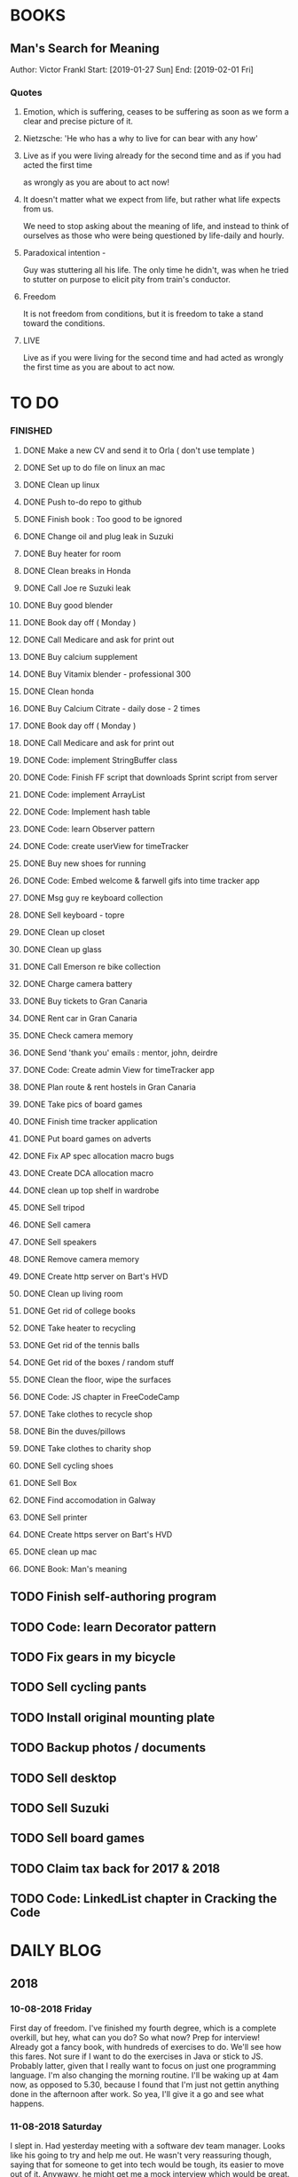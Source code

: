 * BOOKS
** Man's Search for Meaning 
Author: Victor Frankl
Start: [2019-01-27 Sun]
End: [2019-02-01 Fri]
*** Quotes
**** Emotion, which is suffering, ceases to be suffering as soon as we form a clear and precise picture of it.
**** Nietzsche: 'He who has a why to live for can bear with any how'
**** Live as if you were living already for the second time and as if you had acted the first time 
as wrongly as you are about to act now!
**** It doesn't matter what we expect from life, but rather what life expects from us.  
We need to stop asking about the meaning of life, and instead to think of ourselves as those who were being 
questioned by life-daily and hourly.
**** Paradoxical intention - 
Guy was stuttering all his life. The only time he didn't, was when he tried to stutter on purpose to elicit pity
from train's conductor.
**** Freedom
It is not freedom from conditions, but it is freedom to take a stand toward the conditions.
**** LIVE
Live as if you were living for the second time and had acted as wrongly the first time as you are about to act now.

* TO DO
*** FINISHED
**** DONE Make a new CV and send it to Orla ( don't use template )
**** DONE Set up to do file on linux an mac
**** DONE Clean up linux
**** DONE Push to-do repo to github
**** DONE Finish book : Too good to be ignored
**** DONE Change oil and plug leak in Suzuki
**** DONE Buy heater for room
**** DONE Clean breaks in Honda
**** DONE Call Joe re Suzuki leak
**** DONE Buy good blender
**** DONE Book day off ( Monday )
**** DONE Call Medicare and ask for print out
**** DONE Buy calcium supplement
**** DONE Buy Vitamix blender - professional 300
**** DONE Clean honda
**** DONE Buy Calcium Citrate - daily dose - 2 times
**** DONE Book day off ( Monday )
**** DONE Call Medicare and ask for print out
**** DONE Code: implement StringBuffer class
**** DONE Code: Finish FF script that downloads Sprint script from server
**** DONE Code: implement ArrayList
**** DONE Code: Implement hash table
**** DONE Code: learn Observer pattern
**** DONE Code: create userView for timeTracker
**** DONE Buy new shoes for running 
**** DONE Code: Embed welcome & farwell gifs into time tracker app
**** DONE Msg guy re keyboard collection
**** DONE Sell keyboard - topre
**** DONE Clean up closet 
**** DONE Clean up glass
**** DONE Call Emerson re bike collection
**** DONE Charge camera battery
**** DONE Buy tickets to Gran Canaria
**** DONE Rent car in Gran Canaria
**** DONE Check camera memory 
**** DONE Send 'thank you' emails : mentor, john, deirdre
**** DONE Code: Create admin View for timeTracker app
**** DONE Plan route & rent hostels in Gran Canaria
**** DONE Take pics of board games
**** DONE Finish time tracker application
**** DONE Put board games on adverts
**** DONE Fix AP spec allocation macro bugs
**** DONE Create DCA allocation macro
**** DONE clean up top shelf in wardrobe
**** DONE Sell tripod
**** DONE Sell camera
**** DONE Sell speakers
**** DONE Remove camera memory
**** DONE Create http server on Bart's HVD
**** DONE Clean up living room
**** DONE Get rid of college books
**** DONE Take heater to recycling
**** DONE Get rid of the tennis balls
**** DONE Get rid of the boxes / random stuff
**** DONE Clean the floor, wipe the surfaces
**** DONE Code: JS chapter in FreeCodeCamp
**** DONE Take clothes to recycle shop
**** DONE Bin the duves/pillows
**** DONE Take clothes to charity shop
**** DONE Sell cycling shoes
**** DONE Sell Box
**** DONE Find accomodation in Galway
**** DONE Sell printer
**** DONE Create https server on Bart's HVD
SCHEDULED: <2019-01-27 Sun>
**** DONE clean up mac
**** DONE Book: Man's meaning
** TODO Finish self-authoring program
** TODO Code: learn Decorator pattern
** TODO Fix gears in my bicycle
** TODO Sell cycling pants
** TODO Install original mounting plate
** TODO Backup photos / documents 
** TODO Sell desktop
** TODO Sell Suzuki
** TODO Sell board games
** TODO Claim tax back for 2017 & 2018
** TODO Code: LinkedList chapter in Cracking the Code
* DAILY BLOG
** 2018
*** 10-08-2018 Friday
First day of freedom. I've finished my fourth degree, which is a complete overkill, but hey, what can you do? 
So what now? Prep for interview! Already got a fancy book, with hundreds of exercises to do. We'll see how this 
fares. Not sure if I want to do the exercises in Java or stick to JS. Probably latter, given that I really want 
to focus on just one programming language. I'm also changing the morning routine. I'll be waking up at 4am now,
as opposed to 5.30, because I found that I'm just not gettin anything done in the afternoon after work. So yea,
I'll give it a go and see what happens. 

*** 11-08-2018 Saturday
I slept in. Had yesterday meeting with a software dev team manager. Looks like his going to try and help me out.
He wasn't very reassuring though, saying that for someone to get into tech would be tough, its easier to move out
of it. Anywawy, he might get me a mock interview which would be great. So now I'm under pressure to prepare for it.
Unfortunately, my company is all about Java, so I'll have to brush up on it, and store away JS for the time being.
Whats the plan for today: study for 2 hours, and then relax I guess. 
*** 15-08-2018 Wednesday
I'm having problem saving changes made in org file ( this bloody file ! ). No idea what is causing it. Honesty, its
pain enough to keep this blog running after whole day. I really don't feel like tinkering away at some useless stuff
like this. 
Ok I figure it out...this file is OUTSIDE of my git folder...what the actual..

*** 17-08-2018 Friday
I didn't study yesterday after work. Felt very tired and bit dejected. Today I've made some good progress on the 
Big O notations. Its going slow but steady I guess. I've spent last two days at work working on my Sprint app. 
I made it look nicer! I really enjoyed tinkering with it, but enough is enough, I recogize it's a waste of time. 
*** 20-08-2018
Worket through fibonacci and cached version that uses memoization ( never heard of it before ).
Normal fibonacci is O(2toN) where cached version is O(N) which is pretty amazing!
All we do in cached version is retrieval of previous values and summation ! Since fibonacci is a 
sume of two previous numbers -- and we start with 0 & 1...we don't really do anything other then
saving previous result and adding stored results to each other on next call.
Memoization remembers all the previous results - hence we don't have to do the same calculations
over and over again ( makes sense ! ).
I have to fix my CV today and send it over for review. 
*** 21-08-2018
I've worked through the rest of examples of Big O notation. Working on further examples now. 
I'm making progress on sqlite tutorial at work. Still not sure how to design the time taking 
algorithm. Originally I was thinking just to start timer, and stop it when button is pressed. 
Whatever time was calculated save to the database. But what if the computer crashes or whatever?
So instead, maybe keep saving progress of time by 30 min increments? This way, if anything 
happens, at least we have some data. 
Once timer starts, save progress every 30 min. We don't take note of brakes so that 
makes life easier.
*** 22-08-2018
Very bad day yesterday, mood is down, things to do pile up. Gotta keep marching on, and remember that
not everything ( acutally very few things ) are really important. 
The bad: My illness flared up again, I will
not have luggage for the spanish trip, I'm behind with the CV, my private life is in shambles, I'm 
constantly tired because I wake up at 4am to do this thing.
The good: I don't have a permanent illness, it will pass. At least I can afford to go to Spain in the
first place, and I have friends to go with ! I have someone looking after me, trying to help me get a 
job, and motivating me to make a CV. I have a reason to get up at 4am!! 
Good times.
*** 23-08-2018
Sometimes I'm afraid of the coming morning, the fact that I will have to tackle problems
that make my brain hurt. It's uncomfortable, and I'd like to very much avoid it. I've read
this book called 'Too good to be ignored' or something like that, where the author spells it
out: 'True growth lies outside of comfort zone'. But he puts it in different way, talks about
physical pain and discomfort. He gave a really good comparison of himself and some other guy.
They both played guitar when teenarges, but the latter achieved massive success because he 
kept training on the edge of his abilities constantly! The former spent far less time outside 
the comfort zone. 
That's what I can see in myself, I very rarely venture out to the 'unknown'. Both in life, and
in my learning. I'm old enough to know that there's no point in making myself empty promises. 
The only thing that really works ( for me ), are painfully slow incremental improvements.
*** 26-08-2018
I've missed few days, things are falling apart. My current illness is not helping.
I havent coded at all, I did follow few tutorials online, and looked more into the 
time tracker application. I decided to go with the JavaFX for the UI, given that
there is plenty of tutorials on it, and it looks very promising. I will stick
with SQLite, given how remarkably small it is, and the fact that it's serverless.
I don't know if I will work on reporting side of the whole project, but I guess
it would make sense. 
I feel like I'm trying to do too many things at once: work on Cracking the Code, 
read through the Design Patterns, build a timetracker app, wake up at 4am, solve 
catas...its too much. I know my strenghts, and multitasking is not one of them.
I will axe Design Patterns and catas for the time being. I'd like to keep doing 
the interview prep every day for 2hrs and dedicate rest of my time to the time 
tracker. I believe that building  an app will give me more practice in coding
than solving random catas online. 
*** 27-08-2018
I realised that I have no idea what hash tables/maps are. Turns out
they are a big deal. Great, what a relief, I can dive into tutorial
rather than break my brain on those crazy algos. There's a whole list 
of data structures that I absolutely have to know. I'll start with 
the one I don't know anything about, and refresh the later on.
*** 12-09-2018
It's been a while since my last entry. Not going to bs, things are tough.
I got sick and I used it as an excuse to let my routine collapse. Then came
annual leave, and here we are, half a month later. I'm not going to overthink 
it or beat myself about it. Just gotta pick up where I left and keep on moving.
*** 13-09-2018
I'm absolutely terrified of each morning, scared that I won't understand
the questions. Makes no sense right? I mean, the asumption is that I don't 
get things, THAT'S why I'm learning them. Interesting. Anyway, it's going
really slow. I'm trying to wrap my  head around some very basic concepts.
I'm learning about hash tables at the moment, trying to figure out how to
get duplicates out of it etc. 
I've learned yesterday that I might have a shot at the interview for the
internal graduate scheme. That would set me on a fast track to becoming a 
programmer. This is it, I guess. Best chance I'll get in a while. Of course
I'm terrified that I will blow it, as I usually do. It weird that even good 
things scare me. 
*** 14-09-2018
I've sent my first CV, going for the Leap program.
Bit stressed out about it, this could be a game changer. 
Still stuck on hash tables, turnes out they don't allow duplicate keys
(they do, in so much they don't throw error -> they simply overwrite old value).
So now I'm exploring the Lists, and further, I think it's unnecesary to use it 
for the problem that I'm looking...oh wait maybe it is ...
*** 15-09-2018
Difference between List and Set: the latter follows mathematical notion of set,
meaning, no duplicates allowed. Set also uses hash values to allocate elements,
and that's why it doesn't preserve the insertion order ( unlike List )
I finally finished the very first example from the book. Yay! Theres like 100 more
to go. At this rate I will finish next year...Nay! Haha.
Today I plan to go to work, on the timetracker application, and then go to the 'Coder
dojo' for kids...no idea why tho. All I knew ( when I was asked ) was that I didn't 
want to do it...so I decided to do it, just on that basis. So we are going. That's that.
*** 16-09-2018
Sunday - day off. Played new indie game, bit grindy, but still fun. Altough, I'm trying to hard,
I should just finish it without min maxing.
*** 17-09-2018
Permutations: order of the selection matters !

Permutations:
If we have 4 candies, and we can only select 2, how many permutations?
First question: how many stages / selections / choices ?
Anser: Two: first and second
First choice: how many options? Answer = 4 
Second choice: how many options?       = 3
Total permutations? 4 * 3 = 12

Formula = n! / (n-r)!  
r-number of ways things can be selected (in above case, 2)

Permutations without restrictions:
4 candies, how many max permutations?
4! = 4 * 3 * 2 * 1
------------------------------
Combination: order of selection doesn't matter !
Example: red red blue == red blue red ( same combination of colors, just different order )

Formula = n! / (n-r)!r!

For example: 4 colors, 2 choices =>
4*3*2*1 / (4-2)!*( 2*1 )
24 / 2*2
24 / 4
Answer == 6 combinations

We worked only 1 hour today. I did spend time on excercises.
*** 18-09-2018
I 'solved' the permutation example. It turned out to be trivial, once 
you realise something quite obvious. I don't think I'd be able to figure 
it out in the stressful situation such as an interview, but oh well, no
point worrying about it. We keep on marching forward. Time is running out.
*** 19-09-2018
Had a horrible day yesterday, but there was plenty to be learned from it:

JavaScript:
turns out, when you try to perform an operation on an element
that doesn't exists, you will get an error that stops execution of the rest 
of the script. 
For example: -->
let element = document.getElementById('abc').innerHTML
Above has two actions: gets the element, and then gets the inner html content
If the first fails, thats fine, but then the second action will result in fatal
error
Solution: -->
let element = document.getElementById('abc')  // get your element
if ( element ) let content = element.innerHTML  // test if element exists, and get content

Yes its more verbose but it works really well, which is fine with me
----------

Another one:
You can use 'or' || to specify more than one element
Example: --->

let ele = document.getElementById('ab') || document.getElementById('cdb') || null

Above will try to get first element, if it fails, second, and finally will set to
null if both earlier attempts fail

you cannot go for a shortcut 

let ele = document.getElementById('ab').textContent || null
// textContent (ie second action on null element, will error out the script)

----------
Another one from life:
I've decided that I will buy a box for a bike
It needs to have a railing, plate, and a box
My buddy recommended railing, and then spammed me with different boxes
Once everything arrived, it turned out to be all mishmash of different sorts
Plate wouldn't match the box. So I've ordered another plate. Tried to mount 
yesterday with a gnawin feeling that it still wouldn't work because we were 
trying to mix and match different 'systems'. 
Anyway, after an hour or so my mood went to dumps as I realised that it won't work.
But it wasn't really about that at all: it was a realisation that I hava a problem 
on my hands, and it won't resolve easily. I will have to eather buy more shit, or get
outside help from people that have tools and expertese to come up with a custom solution.
This box just generated a number of new problems that I simply didn't want to solve.
Further, I realised that it wasn't my buddies fault, it was mine for not checking. 
I got lazy, didn't do my reasearch, listend to recommendation and pulled a triger.
And here I am. I don't even need the bloody box to begin with, and yet I'm down 250E for 
the pleasure of having some life changing realisations. Nice.
*** 20-09-2018 Thursday
Ok so today I've learned that you can brake the loop by using return statement.
Also, if you do that, whatever code below that loop won't execute...wow haha.
Seriously sometimes I wander if I should do this.
I'm starting to worry that while I'm doing all those 'crazy' algorithms and data
structures, I'm not studying design patterns and 'normal' coding. I don't want to 
end up on an interview with a bunch of useless knowledge but no real life skill.

I went for a walk yesterday, took less then an hour to walk around the zoo, its a nice
route. I will get new shoes for running soon, when I'm back from Poland.

I'm going to Poland for a week, leaving on Sunday. I will have to make sure I've prepped 
all documents before I go. 
*** 21-09-2018 Friday
It's getting more and more difficult to get out of bed. I'm loosing
my motivation. Day fly by, and I drift away, let the passivity overtake.
This has happened before many times. I had an opportunity to sit down
and code yesterday. I didn't take it. Instead I gave in to that feeling of 
'I'm too tired, I just want to lay down'. Nothing gets done around house.
It's very frustrating, watching myself drift away and waste my life.
<<<<<<< HEAD
*** 23-09-2018 Sunday
I've decided that I will fight the illness. Do the gym 6 times a week, walk every day.
Eventually upgrade walking to running if knee will permit. I have to be very careful 
not to injure myself as it would set me back hard. I'm actually scared to do swings
with my kettle given it's weight. On the other hand, what else am I going to do? 
Cower in fear? It worked so far, I see no reason why it shouldn't now. Just gotta be 
careful.
Next week I'll be working from home, which will completely wreck my routine. I'll do my best
to stick to it, but honestly, I'm not very hopefull. It's like this all the time, non stop
interruptions, changes. I don't do well with that. The important part is to keep coding, and to
make sure I get enough excercise every day. 

*** 02-10-2018 Tuesday
Every time I go home everything falls apart. Every single habit that I worked to build collapses.
So be it, I'm back and I'm restarting things. Picking up from where I left. Cracking the code:
section on strings / arrays. Learning how to implement efficient string builder. Who knows...
I have a metric ton of things to do outside of coding as well. Things aren't looking good, I've 
been ignoring reality for way too long. And now it's getting bit scary. Little issues has grown.
Plan for today: call Joe, get thingst started with that bike, call the other fella, try to sell the bike.
Maybe put him on some financing. Just get rid of the bike for christ sake. Go for a walk, check out the 
new gym and probably sign up. Start watching vids on how to work out. Order the wrist support.
*** 03-10-2018 Wednesday
I'm slowly realising I'm a bitter person. I'm constantly unhappy, brooding, mopping around.
I've been working on my word hygene, and stopped cursing ( too much ). Now I think it's time 
to try and be a nicer person to others around me. I just don't want to be the same old cranky,
bitterish person. In terms of coding, I feel completely overwhelmed. There are so many things, that 
I don't know where to begin. I havent even actually started on the interview questions. Oh well, 
I will go over the implementations first. Gotta learn how to walk before I'll start running. I 
will not pressure myself into skipping basics. 
I've attended yesterday a 'class' on Java, organized by some guys in my company. I'm really 
starting to appreciate my lecturers at college. They weren't perfect, but my god, they are 
miles and leagues beyond and above what I've experienced yesterday. These guys were bloody 
attrocious, god damn. Their english is very unclear, they interrupt each other, keep dropping 
trivia knowledge at begginer level class. Damn guy, you are not professional teachers, and it shows.
But hey, I've learned something, which was rather surprising. Turns out that if you print out 
i++, it will print the  current value before it will increment it. Amazing. No really! :)
*** 04-10-2018 Thursday
I've implemented the StringBuilder class. It was kinda fun actually. I've learned about this. ( a little bit)
and about System.arraycopy() which is pretty amazaing come to think of it. 
Also, turn out you can return the evaluation line, and it will implicitly return the boolean result of it.
Great, looks neat, and its more readable then ternary operators. So yesterday was pretty hectic. I've spent whole
afternoon chasing after a bug that was rendering my new FireFox script useless. Finally, million console.logs later,
I found a return line that was inside a loop, and shold have been outside of it ( basically function terminated after 
first loop iteration, which created the whole mess). Can't believe it took me so long to track it down. Anyway,
I got it working ... yay, I've backed up old script...copied over a new one to the server....then it wouldn't work...
so I've made some changes on the fly, then some more...then some more...after an hour I've realized that somehow I've 
overriden the new script with old script ...and basically I've lost 2 weeks work. There. How bout them apples?
*** 05-10-2018 Friday
I've got an email from the human resources. The first stage of recruitment process starts on 24th. 
It will be a group stage! Ahhhhh, I can't belive it. It will be one of those generic types of 
recruitment events where you have to talk to bunch of other people in your group. You will look 
at some mickey mouse business case, and they will evaluate your ... what? Communication skills? Are
you capable of talking to other people? Ok, I guess I can do that much yea? Bert told me to keep my
voice down, and not to speak so fast. He said I seem aggressive when talking...damn. Yea, we don't 
want to look aggressive, thats for sure. Anyway, I'm freaking out a bit, but nothing major. I will get
through it, or not...either way, I will move forwar. It's good to finaly have a date. If I drop out after
first stage it will be a bit embarassing, but at least I'll know and I'll be able to start applying outside.
I've bought running shoes yesterday. Went to a shop recommended by a friend, very professional place.
I'm happy with the shoes, I just wander how long it will all last until my knee will stop me from 
excercising. I'm dreading trip to the gym...havent been around for years, my wrist is still very weak and sore, 
so I'm delaying. I might be able to sell my bike finally. Maybe, I don't really trust that fellow. He's alright,
but he has too many variables in his life.
*** 08-10-2018 Monday
I've worked a bit on time tracking app on Saturday. Progress is very slow, I'm drowning in Java 8
lambda expressions. It's actually kinda fun, but it will take a while to wrap my head around it.
I've finally went to IKEA and bought cutlery and bowls, and knifes. My god, such trivial things,
and yet so annoying. It was a good walk, 7.5 km each way. Each passing day brings me closer to 
the interview...which reminds me that I have to sing up for it.
*** 09-10-2018 Tuesday
The time tracking app will take far more work then I anticipated. There's a ton of logic to be written!
For example, we have to make sure that before we run timer, that there is no record for that day already,
in case timetracker stopped ( for whatever reason ).
If there is, we will have to merge it? I don't even know how to resolve that issue yet. Food for thought.
What else, I decided that the primary key will be just a sequencer and I will insert dates separately.
Search will be done by date and anumber. That should suffice, and it will be better rather than creating
primary key out of DATE+anumber. The former will be easier to search.

*** 10-10-2018 Wednesday
Busy busy, I feel like I'm constantly moving. Can't say it's a bad feeling. I'm actually 
making progress with the time tracking app. I'm stuck on how sql writes down Date in it's 
database. I'd rather see actual date format string then a milisecond stamp that tells me 
absolutely nothing. Not sure if it's important tho, am I going to create tool for pulling out
a report, or will I let the use the database tool to view data and not worry about it. 
Probably best if I create reporting tool...sigh, well it's always more practice in Java, and that's
what this whole project is all about. Java, java, java. All day java, wherever I go, Java follows.
I will keep writing, reading, and listening Java until I actually like it. Before that happens, 
I have to REALLY understand how it works and how to use it effectively. Gotta get good at something
before you'll like it. Right? Also, two weeks left till the interview process begins.
*** 12-10-2018 Friday
We missed yesterday because I foolishly forgot my keys...actually no! I've decided 
that I will go for a run. I knew that was a bad idea, but I went with it anyway. I left 
for town, the moment I closed the door behind me, I realised that I didn't take my keys 
with me. I decided that someone will be home for sure, when I'll get back. Well I was 
wrong. It took 5 hours before one of my housemates finally arrived. It costed me time, and 
15 euro in bullshit beer purchases at the local pub. Was it worth it? Well, that was a 
valuable lesson for sure. Don't break your own rules! Time and time again, just don't.
Today I've learned that you cannot declare generic array, because it needs to know the 
type at the declaration stage. So if you wanted  to implement your own array list, using 
generic types, well you are not in luck. But you can just use 'Object' type, and you are 
sorted. Except you can't use primitive types now...but oh well. Also, turns out there is
a language called Groovy, which is like a groovy Java. Cool. Won't be learning it!

*** 13-10-2018 Saturday
We did it, we implemented HashMap, StringBuilder & ArrayList. Damn, that was NOT exciting.
But at the same time, it was very educational, especially from perspective of StringBuilder.
So now we finally can start to do actual interview questions. Wow..what was it? A month, two?
I'm on page 100, and I'm starting actual questions only now, damn. Also, interview is approaching
very quickly. I'm avoiding design patterns, not sure why. The book that I have is REALLY good,
yet there is fear inside of me whenever a thought of studying it emerges. It's always the same:
"I'm so tired, I deserve some rest, I can't work all the time...". I do have the time, I could
squize it, and regularly watch youtube vids about it. I just choose not to. Lets see if we can
do something about it.

*** 15-10-2018 Monday
I took a day off yesterday, as planned! Today I've learned about bit operators?
So, for example << means we shift the bit value of given int to the left. So, int 8 
is 1 0 0 0, so, 8 << by 1 equals 1 0 0 0 0 ... 16. Yes?
Next, we have bit OR and AND  |=   &=
Lets say we have two ints 13 and 18
0 1 1 0 1
1 0 0 1 0
-------------
1 1 1 1 1   13 |= 18 will give us 31??

------------
0 0 0 0 0   13 &= 18 will give us 0

Lets say I'm not exactly confident about the above, but it's a start!

*** 16-10-2018 Tuesday
Moving along, almost done with second question. Going today to Limerick to visit a friend.
I'm feeling good. Also, going to sell the realforce keyboard ( if all goes well ).

*** 18-10-2018 Thursday
I went to Limerick yesterday. Sold off the keyboard, and visited my friend. She's doing
great. They bought a house, which is very nice, have a new car, which is also nice. They 
keep busy. I'm not very inspired when it comes to building that time tracking app. I got 
stuck on the time transfer issue ( from database to java ). Turns out there are some timezone
issues? Maybe? I have no idea why it's not recording correct time...or retreiving one...not sure!
Anyhoo, it's taking forever. As always, so there. I'll be attending graduation party for the NCI.
What the hell, why not. My blender arrived, its savage, absolute beast. Also, I thought for a sec
that my bike is going to burst in flames on my way to Limerick. I was not happy, fortunately it
was just some gunk from the sprocket near the engine that fell off and burned up a bit on the
exhaust pipe. 
OW YEA....I QUIT SMOKING! FOR GOOD.
*** 19-10-2018 Friday
Working on palindromes. Wow, it is taking forever. Good excerecise though!
Yesterday was my first day without cigarette in a long time. Happy days.
*** 20-10-2018 Saturday
I went out yesterday for a company  outing. Free beer & food. What not to like right? 
I hate social events, so awkward. Anyway, I had half a pint and felt sick. Left on the spot.
The palidrome problem is getting really annoying. There's a bug, and rightly so. I've built the
whole things without once tracking the progress and testing the outputs. Anyway, something is 
seriously wrong. Also, its too long, I'm duplicating code. It's very cumbersome. I haven't 
seen the solution yet, but I can imagine she will do it in like 5 fucken lines, where I'm on line 100 or 
something like that. Ehhh. Anyway, Saturday, I'll be coming in to work to chip away at the 
time tracker app. I've made some good progress yesterday despite REALLY not wanting to work on it.
So what's left: get the timer displayed. Maybe move a bunch of methods from 'button' class to 'sql queries'
class or something like that. I struggle with the whole OOP concept. But hey, at least we know how to use
singletones now. Cool. So really, reporting part is left to do. The boring part? Well, all I have to do 
is a new display for admin, with few buttons: date selection, name selection and Find button. Spit out the
query results and be done with it. Find a way to export to excel and we are good to go.
*** [2018-10-21 Sun]
Day off! No cracking the code today. No smoothies. No going to work. Just chill.
Also, I'd like to write down things that I've learned every day, instead of recording
pointless mudane things that happen in my life.
****  Vector is a growable list. It's different from ArrayList by being THREAD SAFE ie. it's
synchronized unlike AL. 
**** Java has a built in Observable class ( not an interface ), so you have to extend it.
**** Remember to pass in Subject reference ( obj ) to the Observer constructor so that it 
can register itself 
**** Emacs: Alt+ Enter will enter new heading similar to the previous one
**** C-c S-1 will open the callendar! Wish I knew that one before ! It can insert date stamps
which look way better than my 'insert date' function signature
**** M-S-left/right arrow : change the indentation of the bullet points
**** Observable class has a setChanged() method
its a boolean, if its not set to true, Subject will not send notification to the Observers
**** Observer Pattern:
-describes a ONE TO MANY relationship
-Subject updates Observers using common interface
-Observers are loosely coupled ( Subject doen't know much about them )
-Java implementation requeries Subject to be a sub class of Observable ( has limitations )
-Listeners rely on this pattern
-It handles two things that vary: state and number of observers that depend on that state
**** Program to interfaces not implementations!:
Example: ArrayList list = new ArrayList();  // Bad !
         List list = new ArrayList()        // good ! 
If we ever want to change list to LinkedList it will be easier to do, because previously 
used methods didn't rely on any ArrayList specific methods.
**** OO Principles: 
1)Encapsulate what varies
2)Program to interface not implementation
3)Strive for loose couplings between objects that interact
4)Composition over inheritance
**** OO Basics:
1) Abstraction
2) Encapsulation
3) Polymorphism
4) Inheritance
**** Composition:
Describes HAS-A relationship
**** Inheritance
Describes IS-A relationship
*** [2018-10-22 Mon] 
   Interview is approaching! Wednesday 9.30am
**** Iterating over array that counted occurrances:
    If you do that, remember that you want to take VALUE of array to test the count,
    but you want to take INDEX to determine what char it is ( because you use it for ASCII chars )
**** Read the QUESTION CAREFULLY!
    I didn't and ended up building a monterous algorithm that actually built the foken all possible
    permutations of a string. Sick! While doing so I've made a bunch of mistakes which ended up
    teaching me a valuable lessons. Yay. But we did make an algo that wasn't requested. Nay!
    So, all in all...valuable experience. God damn palidrome...I thought the algo was infi loop, but
    in fact it was taking so long...! I had an array of 127 eles that I was trying to permute. 
*** [2018-10-23 Tue]
**** Bitwise operators
<< shift bit to the left
&  this is AND operation on bits
|  this is OR operation on bits 
bit &= x      bit = bit & x
bit |= x      bit = bit | x
**** Canada legalized cannabis yesterday and shops ran out of stock immediatelly...
What is there to be said? 
*** [2018-10-25 Thu]
**** Always do the examples first before putting down any code!
**** If you are checking index ahead in a loop, alway check for OUT OF BOUNDS!
**** You can check which string is shorter by using ternary comparisons ( you need 2 )
I had the interview day yesterday. Turned out it wasn't going to be just group tasks.
There was 1 hour intro about Fidelity. Then we had a technical test on laptops, where 
we were allowed to use google. Afterwards, we had a group task, where we discussed some
benefit plan. I completely missed the whole point of the task, so I ended up floundering 
about like a fool. Anyway, final task was a one on one interview. Wow. Did not see that 
coming. Seriously, haven't prepared at all! And while I was there, I struggled with the
simpliest questions. There was even 'white' board test, where I was asked to print 12x12
square with  numbers multiplied. It took me ages to figure out that all it was a two loop
task. Embarasing to say the least. I was so nervous I couln't see it. Seriously bad. 
How can I possibly solve complex and challenging tasks if my mind goes 'tabula rasa' on 
two loop question? Damn, I guess I need more practice. Both in terms of problem solving,
as well as interview practice. That's it, gotta start doing more interviews!
*** [2018-10-26 Fri]
I've spent all day yesterday explaining to others why I won't get the job
while simultaneously hoping for it and waiting for a call / email. 
It's bit nerve wrecking.
*** [2018-10-27 Sat]
**** If you adjust one end of loop, ensure you check the other as well:
    I didn't check the 'edges', my loops started from 1 instead of 0, so I should have adjusted the other 'end'
    as well: i<=n
**** When printing out ensure you get the whitspace right:
    I didn't check for the whitespace between printed elements at all
**** When printing out, check for the last element condition:
    You don't want to print out whitespace after the last element gets printed ( most likely ),
    so make sure you put in the if condition to fook forward ( i+1 <= n )
**** When asked at interview 'how do you keep up with tech changes'
    DOCUMENTATION!
    Articles & news ( Hacker news )
    Online tutorials: youtube, lynda.com, coursera, khan academy
    Online forums: stack overflow
**** BitSize constructor creates it with default size of 64, use size() method to check it
**** Use length() method to access inserted elements ( it will give 0 if nothing inserted )
    Despite it's size being initialized at 64.
    Size doubles if we exceed it
**** aa
*** [2018-10-30 Tue]
I took two days off ( bank holiday weekend ). I've met with a friend
who works at Microsoft. I have to admit their office is AMAZING, but hey,
it's still Microsoft. I loved his desk setup, huge monitors, fast computer
(no vm nonsense ). Awesome. I've spent last Saturday messing with bloody 
emacs instead of doing work... oh well, I guess it makes sense to set it up
finally, so that I don't have to keep shuffling bloody text editors.
So what did I learn today:
*** [2018-10-31 Wed]
I've the offer! Great!! So...what now? I guess that depends on what we consider
most benefitial to our current situation. Do we continue waking up at 4am and 
studying? If so, what do we study? What about our personal life? That could use
some work for sure? Plenty to consider. 
Here's what I'll do: continue as I did before. Keep the routine, continue prepping
for interview. The one I'll have in one year time. Money at the moment isn't very
good, so I have to think about moving to a better position right from the get go.

I'm still struggling with the square problem. It's a good problem. I think I figured
idea how to solve it, now I need to implement. Fun times.
*** [2018-11-01 Thu]
It's been nagging me since Tuesday, the thought that I haven't negociated 
for my salary. Since I haven't signed anything yet, I've decided to send 
an email arguing for 10% increase in base salary. Yes I realise it's not idea,
yes I've accepted offer verbally already. I know, I know! Still, I gotta do this,
even if nothing comes out of it. I have to start practicing negotiations, from today,
not sometime in the future. The future is here old man!

I've signed up with the gym. Only two months will cost me 100 euro, but I think I've 
delayed long enough. It's time to start doing something about my situation.
*** [2018-11-02 Fri]
Yesterday was a really good day. The news that I got the job were spread.
Everyone congratulated me. I was ... still am.. pretty taken aback how
people were happy for me. Quite amazing.
I'm still struggling with the qube rotatation problem, but I'm making progress.
Instead of shifting one element at the time, lets just copy whole rows. Let's not
worry about traversing deep into the square.
*** [2018-11-03 Sat]
I went to the gym yesterday. Good workout, in and out in less then 30 min. 
I realized I have no idea how to do excercises anymore. It's been over 5 years?
Anyway, I'm really happy, first time is always the hardest. I will rotate run day
with a gym day. There is plenty of reasearch that needs to be done. 
I'm still struggling with the square rotation. I got the outer layer rotation done,
but somehow the recursive sections are crapping out. It makes my head go 'auch' just
looking at those loops. We are talking small squares, 4 in length, and I'm already 
perspirating. Good times.
I'm going to work on the time tracker app today. Want to get it out of the way asap.
There's too much other work that needs to be done, and it's annoying me that I still
have this one going on.
Finally, Emerson collected the bike yesterday. He smoothly changed the deal, he won't 
take it from me officially, but instead will clean it up & flip it. 
*** [2018-11-04 Sun]
Dzien wolny od pracy. Nic nie robie. Po trudach, jak zwykle, udalo mi sie zainstalowac nowy config do emacs. 
Wow to niesamowite jak wszystko jest trudne z tym edytorem. No ale jak juz dziala to dziala. Ehhh, nie wiem
na co mi te wszystkie godziny spedzone nad tym edytorem. Idea jest dobra, ale ...wow. 
I did it! I managed to reverse the square. Something that seemed way over my head.
Come to think of it now, it seems trivial. Right? Just loop over, copy and paste. No big deal...
Seriously, it took me ... 4 days? I'm happy that I had an issue at the very end, as it forced me
to use debugger. It's really nice! It helped me spot the issue right away, great stuff! Just 
following the variables is such a help. In this case I didn't set a separate counter for temporary
array, which was fine on first iteration ( starting from index 0), but on each subsequent call
starting index incremented which messed up everything. I'm very happy, this is why I do what 
I do!
And of course the book solution makes it look trivial, and even after analysing it, I still don't get it. Typical. Not to mention she did it in like 30 lines, where mine is like an Old Testament. Typical.
*** [2018-11-06 Tue]
Big day! I really didn't want to study today, I ended up creating ads for my slr camera and tripod.
But once I've started analyzing the solution by Gail of the square rotation...i realized it's the same
thing as with the towers of hanoi! All you have to do is to look at the example, specific example:
[0,3] goes to [0,0] y is fixed for fist, x is fixed for the latter. From there you can figure out what 
goes where, especially if you consider next iteration...where will the marker / index be? Wow, 
woooow. It actually worked, I was able to retrace her solution. No genius involved, just step by
step analysis. That's it. Amazing!
*** [2018-11-07 Wed]
I waste too much time. For instance, when at work I spend way too much time chatting and joking around. 
Also, I use my friend as an excuse to spend time away from work, by 'helping' him with coding. I don't think
it's doing much good to both of us. He needs to suffer and learn on his own in order to develop enough spine.
I'd like to  finish up the time tracker project already so I can focus on cleaning up my code base for future generations.
That will take ages but I think it will be fun, organizing everything. 
**** When making a nested array, don't forget the commas between elements!
**** When iterating over nested array, remember that second layer takes first
layer as parameter 
for ( i=0, i<arr.len,i++){
    for(j=0, j<arr[i].len,j++)
}
ARR[I].len !!!!
*** [2018-11-08 Thu]
I've given a short presentation on our work & how we go about it to a big boss from 
God knows where. Point is, he was surrounded by bosses of my bosses, so stakes were
high ( at least for them ). So, since I was talking about work, it was a perfect opportunity
to brag about Sprint app, and how amazing it is. So I did, and I think things went smooth.
The guy was friendly, cracked jokes without being condencending, so yea, seemed legit.
I wonder how do you get so far in career? He is seriously high level, still in early fifties?
He did amazingly well career wise. I'd really like to ask him how he got where he is, like 
no bullshit style. Plain, painful truth. Work 80hr/ week? 
**** when iterating over nested array / matrix you dont 
have to use [i][j]...instead you can just use [0][j] because 0 row will have the same length
as [i-th] row and rows inbetween. Genius.
*** [2018-11-09 Fri]
Yesterday all hell broke loose right from the start, when Sprint started breaking down because
browser wouldn't serve 'mixed content' ie. my scripts which I've been happily injecting without
understanding how the whole thing actually works. So there I was, trying to set up https server
so the browser would stop complaining. I didn't get far, but I made some progress. I managed to 
get openssl software 'installed' on my computer, so that I can generate the keys. Now, my hopes 
are that self signed keys will do to stop the browser from complaining. I mean, even if the connection
isn't certified, it's still https ... so it shouldn't block the mixed content...right??? 
I've spent all morning setting things up instead of doing 'crack the code'. I'd rather do the real life
problems than the book abstract crap. 
*** [2018-11-10 Sat]
I havent done anything today. It started yesterday, it was lashing rain, I got all soaked, and its been
now at least 3 days since I've pulled my back muscle and it's not going away. I've decided to skip gym
again. Not happy about it, but I will be patient.
This pulled muscle is getting into my head, and saping my motivation. I almost decided to stay home 
but I did promise to work on the project and help with the Coder Dojo, so I'm going. No excuses. 
*** [2018-11-12 Mon]
Here we go again. Last two days were rough to be hones, being out of routine takes an immediate toll on me.
I found myself extremely irritated yesterday, I think its the lack of excercise. I'm planning to do basic routines
while on holidays. We will see how my back muscle is acting up. But at least I can do the stretching.
I still haven't booked any hotels.
I did make a really good progress on Saturday with the app. I think I'm ready to give a presentation on the tool
before I go on holidays. I also managed on Friday to get the https server run, and get the browser to actually pull
the files. Amazing, no idea how and why it works, but it does so thats good enough for me. Seriously, I have no idea...
*** [2018-11-28 Wed]
Wow, it's been 16 days since last entry...I went on 7 day holiday, and it sets me back 16 days!!
That's why I don't like holidays...my old demons come back with vengance: smokes & procrastination
& it's a bloody struggle to push them back again, and again. I don't like holidays...
I have to admit it's painful going back to studying. My brain is coming up with A LOT of reasons not
to do this. The main rationale for doing this is ( to remind myself  ): 
1) I will end up looking for a job most likely in the near future, and to prepare for an interview takes enormous
amount of time, so it's best to start now. 
2) Doing this type of excercises helps shape the way I think about problems. It helps orgainse my thought process,
especially when tackling difficult tasks. 
3) Solving difficult tasks is rewarding, and helps boost my confidence. So in future, when faced with problems, I will
have a lower chance of freaking out.
*** [2018-11-29 Thu]
I haven't done anything today worthwhile with my 2hrs. A lot of resistance towards using my brain.
I'm working on linked lists, so I'm starting slow by reminding myself how they are implemented, and 
how to sort them. I'm taking my time...it's better to go slow then not at all ( or am I rationalizing my laziness?)
In any case, I'm almost done with the time tracker app. I have to admit, I'm enjoying myself at this stage. I know
what goes where, and most of the stuff is kinda known to me, so it's an enjoyable journay at this  point. 
I don't have to stop every second to google how to do this or that. I only have to implement one more tab
with paths to database and images folder. Finally, I probably will redesign the front end for users, make it look
that bit nicer, and I'll PUUUUSH.
*** [2018-11-30 Fri]
Still struggling, slowly slugging up the hill, procrastinating most of the time. I keep asking myself,
"did you wake up at 4am to be watching youtube or to look at daft listing???". Kinda helps.
Still working through the  merge sort algorithm, its nice, very elegant. You split the list down to
individual level, and then recombine all the pieces by merging left and right sides. Very elegant.
N log N time complexity. Did I mention it's elegant? :)
On the bright side of things, I'm almost done with the time tracker. No really, this time its over!
Things to do: 
-add the file path pickers ( 2 buttons, I'm sure there is some slick api for this)
-beautify the display
-test concurrency
I'll be doing the first and last one today. I want to know if I have a problem, so that I can solve it
over the  weekend. Speaking of which, I'm planning to play Warband all day on Sunday, and there
is noone who can stop me. There, I've said it. This is the first time I've planned my weekend. 
Making progress. Baby steps.
*** [2018-12-03 Mon]
I'm still in a slump. I keep fighting with myself on weather I should continue to work on 
Cracking The Code book. I got the job.
Why NO:
1) I made it, why should I continue to study stuff that is of no immediate benefit to me?
2) There's very little real life utility in this type of knowledge. You don't implement alogs in real life.
3) It's difficult, and requires 'analytical mind' which 'I don't have'.
4) There's ton of other, more fun stuff that I should / could learn about that will be beneficial ... somehow.
Why YES:
1) Because it's difficult.
2) Because you will have to look for a new job within 2 years
3) Because you don't have 'analytical mind' you should practice it
4) You want to learn generalized knowledge, which can be abstracted and applied in multiple contexts
5) Because it's difficult, and most people don't want to do it...
6) Beacause it's difficult, and you need to lift a heavy load
*** [2018-12-04 Tue]
**** If you are getting <identifier> expected error in Java, that means you probably 
forgot to put your code inside a method ( like a main method for example ).
**** If your method is not coming up in intelli sense, then it's probably you didn't set it to
public
**** Brian Will argues in a series of youtube videos that the OOP jest zartem i kompletna 
strata czasu...mind blown
To bardzo ciekawe, ze nikt nigdy nie dal alternatywy do OOP na naszym kursie. Ciekawe 
jak to jest w prawdzymym swiecie?! Co jesli to prawda, i oop to kompletny gimmic? Simply,
of smoke & mirrors. Wait, what language am I normally writing this diary in?
Skonczylem duplicate removal from linked list. There is alternative version, do it without 
holding on to any temporary data, which seems ... interesting! In that case, we would use 
merge sort O(NlogN) & iterate over.
*** [2018-12-05 Wed]
**** When iterating it's better to keep a pointer going backwards than forward:
For example: 
instead  of 
#+BEGIN_SRC 
while(node.next!=null) 
#+END_SRC
use
#+BEGIN_SRC 
while(node!=null)
#+END_SRC
This way you don't end up using something like
#+BEGIN_SRC 
 node.next = node.next.next
#+END_SRC
That's just not an elegant code!
Instead use 
#+BEGIN_SRC 
Node previous = null
#+END_SRC
Then every iteration 
#+BEGIN_SRC 
previous= current;
current = current.next;
#+END_SRC
Case solved!
As added bonus, you don't have to keep checkiing forward for null pointers:
#+BEGIN_SRC 
if(node.next.next!=null) ... seriously!
#+END_SRC
That's it. I finished FIRST excercise from linked list! Damn, seriously. What did I learn?
Well, I revised on how linked list works, I learned what the merge Sort is and how it
works ( kinda ). It has 3 parts: finding middle, sorting, and finally, merging sorted?

Yesterday my coworker was acting as if I she was offened? at me or something. It 
wasn't obvious, she just wouldn't talk to me, which I found very odd. Ah well, can't 
win them all. I found it surprising because she was always 'cool' but, we are all human in the end.

I've decided tha I will continue with the Crack the Code. The main reason to continue is:
-it will help me become a better programmer! That's it. It's not about interviews, it's about
personal growth. Challenge accepted. If I can learn how to solve Google/Microsoft level 
questions / problems, than I can tackle anything. Cheers.
*** [2018-12-06 Thu]
**** When making merge method for merge sort algo, remember that merge method is recursive
and that it spcifies result and result.next -> recursive call

So I'm starting to think about looking for a place to stay in Galway. I will admit I'm bit worried, what if
I can't find anything? That will be inconveniant to say the least. Also, I don't want to get first crappy 
place that is available. If possible, I'd like to find some place WARM so that I don't have to go through
yet another horrid, uncomfortable winter ( what can I say...I'm getting old and comfortable).

I think I'm going to sell my ducky keyboard as well, along with my computer. I just can't find any excuse 
to hang on to it. I'd love to get something smaller, both keyboard & computer. Some small box would do.
*** [2018-12-07 Fri]
I've started this day with a burining desire to continue working on my cryptoscanner app.
I'll make monies ! Quick glance at the current crypto situation quickly cooled me off. 
It's bad, and I can't see any viable options or price differentials. It's over, and I'm glad for it.
I will not be making an app that can slice razor thin margins. Not for me. Thanks.

So what is it today? Finding kth element from the end in linked list. Easy? No idea, I'll just use
two pointers, fast  and slow to get end and mid, and go for the target from there.
*** [2018-12-08 Sat]
I've decided to take a 'day off' and instead of cracking the code, do some relaxing
free code camp excercises. Yes I know, they aren't super challenging, but I did learn
new things while doing them, and that's way more than painfully sitting in front of
way too difficult excercise pondering the essence of my existance. I'd say small 
incremetal problems are way more productive than those monumental tasks. I do remember
though when I was starting with sprint app, and I had to learn promises...wow, my 
brain did not like that!
Anyway, fcc asked for some donation...5 dollars, and I thought, hey I'm paying fiver
to listen to music which is free...so I rerouted the monies. Now I don't feel bad about
that fiver. Win-Win. 
I do attribute to FCC directly the fact that I've made it so far in terms of coding.
No other course had such a good mix of hand holding & challange. They managed to keep me
interested and challenged. They earned that fiver.
*** [2018-12-10 Mon]
My pulled muscle in left chest is feeling better, so it's time to get back into it.
I couldn't wait for this day, and now when it's here, I'm dreading it a bit?
It's been a while since my last jog, and honestly, all I want is to do bit of excercise
every day. That's all I want. I'm sick and tired of my body breaking down on me, 
setting me back every time I make some progress. What can I do? Can I do less?
Can I be more carefull?
I've decided to apologise to my coworker today for my negligence the last week.
I was presented with an easy way out, and I took it, and processed duplicate invoice
fully knowing that I shouldn't have. She found out, and well...got disappointed. 
I don't want that in my life anymore. No more disappointed people because of my
weak spine.
I've taken up freeCodeCamp again. It would be nice to finish it officialy, and there is 
a ton of new tutorials now. It's nice and relaxing, im enjoying it. Could I do something
more productive? Probably, but I won't overanalyse. I'm already working on ambitious 
excercises, I need something  more relaxing as well.
*** [2018-12-11 Tue]
**** How to clean up git repo after adding .gitignore
#+BEGIN_SRC emacs-lisp 
     git rm -r --cached .
     git add .
     git commit -m "fixed untracked files"
#+END_SRC
**** How to pass int arg in recursion without using arguments
#+BEGIN_SRC java
  //we are looking for the k-th node from the end
  public int findKth(Node home, int k){
      //base condition
      if(home == null) return 0;

      //recursion -- this is where we add tracking index
      //once we hit last node, we will increment by one from the bottom when coming back up
      int index = findKth(home.next, k) + 1;

      if( index == k){
          System.out.println(k + "th element is "+ home.value);
      }
      return index;
  }
#+END_SRC
I went for a run yesterday. Finally! Unfortunately, my knee gave up around 3rd km.
I actually had to stop, and limp my way back home. Ok, it wasn't that bad, as a matter of
fact I wans't even upset. Why? I guess I got accustomed to hte fact that my body is fragile 
and weak. I havent jogged in nearly a month now? My body will need time to gain strength
and recover from all that inactivity. It's going to be all right. Feels good to be out there running
again. Happy day. I'll take what I can get.
*** [2018-12-12 Wed]
Great victory! About a year ago, when I've been working on basic Sprint fundaments, 
I've encountered a problem with some elements going 'stale'. I had no idea how to
resolve, so I've sticked an infinite loop and colled back functions until they returned 
correct element. Weird thing is that it worked, but it left a bitter taste in my mouth. 
I knew that was a bad piece of code. Well, today I've remedied it. It took me 3 days 
of solid struggle and obsesive thinking, but I persevered! Enemy is vanquished, and I
can move on with my life! 
So what did we learn from this? Well, at first I tried to solve the problem without really
understanding the inner workings. MInimum effort quickly failed, and I was forced to
deconstruct and analyse each piece individually. Eventually I pieced the puzzle together.
Essentially, it was a matter of setting variable assignment in correct place...
With the new fancy function, I can refactor a whole bunch of stuff, and replace many many
pointless functions with this ( robus ) one. Happy days. I still want to tweak it a bit, to reduce
the load, but hey, hard part is done. I will enjoy the refactoring now.
*** [2018-12-13 Thu]
**** How to recurse with a pointer that is visible thorughout the stack
#+BEGIN_SRC java
  //create  outside class
  class Pointer{
      public int value = 0;	
  }

  //create wrapper method

  Node getElementK(Node head, int k){
      //instantiate pointer
      Pointer pointer = new Pointer();
      //call overloaded method
      return getElementK(head, k, pointer);
  }

  Node getElementK(Node head, int k, Pointer pointer){
      //base condition
      if(head == null ) return head;

      //recursion
      Node n = getelementK(head.next, k, pointer);
      //once calls start coming back, increment pointer ( so it will increment from end)
      pointer.value= pointer.value + 1;

      //once we have match, we can return HEAD -- we still have reference  to node that is at this index
      if(pointer.value == k) return head ;

      return n;
  } 
#+END_SRC
NOT /[a-f][3-7]/ 
**** Regex: + matches 1 or more , * matches 0 or more
**** Reges: greedy match finds the LONGEST match & returns it, lazy match returns SHORTES
**** \w matches ALL alfa , numericals, and _ ( underscore ), \W matches all non alfanumericals
**** \d matches all digits, \W matches all NON digits
**** \s matches all whitespace ( space, tab, carriage return ), \S all non whitespace (trim???)
**** ? matches 0 or 1 ( essentially optional )
**** Lookahead: -positive (?=pattern) -negative (?!pattern) example:
Will match string that has min 5 chars and has 2 consequtive numbers in it
#+BEGIN_SRC 
    /(?=\w{5,})(?=\w*\d{2)/
#+END_SRC
**** Regex: capture group -- you 'store' the pattern and recall it using \number notation. Example:
#+BEGIN_SRC 
    /(\test)(\s)\1\2\1\2/ translates to /test\stest\stest\s/
#+END_SRC
**** Arrays: unshift - add at the beginning of an aray, shift - remove from the beginning 
**** Arrays: push() --- pop()
**** SPLICE: modifies original array. Takes 3 args: (start index, how many eles to delete, what to insert)
Remove 5 elements, starting from index 3 (inclusive), and insert at index 3 'trolololo'
#+BEGIN_SRC 
  array.splice(3,5,'trolololo') 
#+END_SRC
**** SLICE: doesn't modify array. Returns array. Takes 2 args: ( start index, end index - NOT INCLUSIVE)
It essentially copies elements from that array. Again, second args is not inclusive!
So I got hacked...someone used my credit cart to buy THE SAME item I bought couple months ago. 
That means, not only they have my cc details, but also insight into my purchase history. What now?
What are the implications of that? Does it mean my computers are compromised, or is it my email?
I'm not surprised about CC details, because it's been passed around like a dirty hooker, but my 
purchase history...?! That's really worrying.

*** [2018-12-16 Sun]
**** instanceof - checks if given object belongs to given class. Example
#+BEGIN_SRC javascript
  let terrier = new Dog()
  terrier instanceof Dog //returns true
#+END_SRC
**** When you set prototype properties for an object, it WIPES out the constructor
You have to define constructor again.
#+BEGIN_SRC javascript
  Bird.prototype = {
      constructor: Bird, // define the constructor property
      numLegs: 2
  }

#+END_SRC
*** [2018-12-17 Mon]
Wow what a day yesterday. First I've had one of my house mates move out. Before he did,
he asked me to help him with his bike. He decided to send it back to Poland in a package. 
He coudn't take the pedals off of it, so he asked me to try it. I did, failed miserably, and told him
that it's not happening with the tools that we have. He explained to me he decided to take the bike
onlye yesterday. Then he immediatelly proceeded to ask me for 'one more favor', namely, if I could
 take the bike to the shop, then remove the steering bar & fron wheel,
wrap it up, and put it in a package? He estimated the job to take about 5 minutes. Motherfucker.
I said straight to his face 'NO', and thankfully he knew not to argue. First off he lied to me. He made 
the decision to take the bike at least 4 days ago, because that how long the bike box was taking half
of our freaking living room. Secondaly...ah who cares! He's gone, and I'm glad that he is. Best part is,
he managed to leave me 2 more dirty glasses to wash before he left! Amazing, dickhead to the very end.

Later on that day, I've asked one of my house mates that ... well maybe we should clean up the house a bit.
He completely exploded, I mean it. He started shouting at me not to tell him what to do etc etc.
Turns out that he's the ONLY person who did any cleaning in this house for the last couple years. Then he 
brought up old past related to his girlfriend, whom I had to kick out of our house because she started abusing
our hospitality ( in my estimation). The way he saw it, she didn't bother anyone ( for the 9 months that she stayed)
and that other people stayed in our house as well, and no one said anything ( nobody stayed 9 months !!!).
So yea, a lot of old wounds resurfaced, and I pushed and proded him a bit to keep going. I did have to keep cool
because the guy was really furious. Well, long story short, I apologised to him after protracted conversation, and I 
meant it. It was my fault that the house deteriorated to the point it did. It was my laziness that allowed things 
to get that bad. It was my fear of confrontation that let the wound's to fester for that long. I take responsibility,
because deep down inside, I knew I could have done something about all this, and I made a conscious decision
not to.

All in all, good day. Lots of emotions, we cleared up some air ( literally speaking, since the guy moved out).
**** Remember that you don't need to shift all items in linked list. Each node is separate, you can just replace
current node with the one ahead of it, and 'delete' the 'next' one ( replace and skip the next). 
*** [2018-12-18 Tue]
I've came back home yesterday, ran to pharmacy for my new fix. The guy at the 
counter said...hey, do you know that you can buy drugs cheaper if you buy in bulk?
Every time you buy, you pay 'dispensation fee'...wow, ok, fair played to you mate.
I'll take all three then. 

I've sold my herman kardon speakers to a guys from Transylvania. Yes, he lives close
to the Dracula's castle! Anyway, another item gone. 

After that, I've decided to clear out the glass, took only 2 passes so not too bad. 
Then I started to cut the huge boxe Lukasz left behind for his bike. Took over 15 min?
Once I got that done I thought, well theres more boxes over there...4 hours later I was
done. We are cardboard ( nearly ) free in the living room. Worst thing about it was ...
they were all mine! I'm the guy responsible for turning our living room into a skip.
I was in shock, I was convinced that it was other's people junk...nope, I'm the villain
in this episode. 

I finished past 10pm, at the end there were 17!!!! waste bags ouside of my house.
There is plenty more where that came from, but sadly, I ran out of bags. 
*** [2018-12-22 Sat]
**** Do not open lines with brackets () because it might get 
concatenated to previous line in javascript (Automatic Semicolon Insertion rules)
*** [2018-12-26 Wed]
**** Chaining methods in JS work from left to right
Eg: array.map(x=>x*2).filter(x=>x>8)
Above will first double all elements ( map x*2 ) and then it will apply filter and select
only items above 8
**** React uses camel case to respresent many calls normally typed in lower case
Eg: onCall, className ( instead of class ), etc
**** React elements can return only one html element ( you can wrap multiple items - that's fine )
#+BEGIN_SRC html
  const reactEle =
  <div>
    <p>aaaa</p>
    <h1>bbbb</h1>
  </div>
#+END_SRC
*** [2018-12-29 Sat]
Looking back, I've 'wasted' another week of my life. I haven't excercised, I haven't learned anything
new. I allowed myself to be consumed by my life long default behaviour patterns. Lay in bad all day,
watch youtube, do nothing. Smoke. I've smoked all day, every day. Today was my last cigarette, thats 
it, I'm done. I don't even know how much I can trust myself with this. I mean, you reach a point in your
life when, you said and tried something some many times, that ... well things are blurry. Even if you are
well meaning, and seem serious, you know that this isn't first...second...thenth time you've been here. 
It's difficult to trust yourself, and take your own promises seriously. How does one regains his own trust?!
By keeping his own promises, I guess. Lets do just that. Free yourself from nasty, dibilitating addiction, and 
earn back your own trust. Sounds like a good deal, worth pursuing and suffering for.

First thing I did after coming back home, I dressed up and went running. I managed to do almost 4km before
one of my knees gave up. I'll take it. Tomorrow I'm going to hit the gym, work out back muscles. Take it slow.
Reeeeealy slow. I don't want to end up with yet another injury that will exclude me from training for another
three weeks. Its so bloody frustrating...this yoyo effect, never really getting anywhere. I feel like a mad man
flailing frantically all over the place. Exhausted, frustrated, never acomplishing serious targets. 

So how bout setting some concrete, doable targets? How?! 
**** Remember to bind explicitly methods in react class components
#+BEGIN_SRC js
  constructor(){
      this.state = {
          name="some random name"
      }
     this.someMethod = this.someMethod.bind(this)
  }

  someMethod = ()=>{
      this.doSomething()
  }
#+END_SRC
*** [2018-12-30 Sun]
**** React - use setState to change the state in component ( takes in obj as argument ) 
#+BEGIN_SRC js
  //constructor 
  constructor(props){
      super(props)
      this.state = {
          visibility = false
      }
      //bind methods - in constructor
      this.someMethod = this.someMethod.bind(this)
  }

  //declare method
  someMethod(){
      //change state
      if(something == true) this.setState({
          visibility : true
      }) else this.setState({
          visibility: false
      })
  }

#+END_SRC
**** React - you can set inline styles using double curly braces 
#+BEGIN_SRC js
  //you have to use camel Case , react will translate it to correct names later on
      <div style={{backgroundColor : "blue", fontSize : 24}}>
      </div>
#+END_SRC
**** React - you can test condition and immediately include element if it resolves to 'true'
#+BEGIN_SRC js
  render(){

    <div>
          { (someCondition) && <h1> Element will display if condition true </h1> }
          { (anotherCondition) && <div> Other ele </div> }        
    </div>

  }
#+END_SRC
*** [2018-12-31 Mon]
**** React ES6 component example (setState, bind method, pass props)
#+BEGIN_SRC js
  class reactComponent extends React.Component {
      constructor(props){
          //constructor from parent
          super(props)
          //initialize beginning state
          this.state = {
              varName : 10,
              someOtherVar : "value"
          }
          //bind methods
          this.someMethod = this.someMethod.bind(this)
      }
      //method
      someMethod( event ){
          //example of setting state, pass in object
          this.setState({
              varName : event.target.value,
              someOtherVar : "changed"
          })
      }
      //render
      render(){
          return (
	           <OtherComponent />
              <input
              type="text"
              style={inputStyle}
              value={this.state.varName}
              onChange={this.handleChange}
              />
          )
      }

  }
#+END_SRC
I've finished the React module on FCC. It wasn't that bad, it's a really neat library!
I can see why it's so popular. It's small and really handy, and let's you keep everything in nice modules.
** 2019
*** [2019-01-02 Wed]
I went to Galway on Monday and took the firs available room. It's very small, the house isn't
the most modern or beautiful...but it will do for a start. 
It's all guys, so there shold be no drama ( sexist alert !), and they are quiet 
Also, paying 300 a month isn't bad. There's a shop 10 min walk away, and office 30 min walk.
I wanted to rent the nice place, but I decided not to take chances, and go with the sure bet.
The nice place was only till end of April, and I will have to stay at least 2 weeks into May.
So as nice as it would be to have an awesome room, I will go with independence, flexibility, and low 
cost.
It's a huge relief to have a place sorted out. Now I can relax and focus on tying the loose ends.
//this will not return anything because parser will think that code
  //in {} brackets is a block statement and not an object
  let obj = ()=>{ type: 'value'}

  // putting brackets will force parser to reject option that {} hold
  // block statement
  let obj = ()=> ( {type: 'value'} )
#+END_SRC
**** Redux
It helps to manage the state in application by keeping all the state in one js object 
***** Store
Object that keeps all the information about the state
Create by using Redux.createStore( state = something )
***** Action
Has to have a 'type' eg: 'CLICK' or 'LOGIN'
Can carry data ( optional )
***** Action creator 
JS function that returns the action
***** Dispatch
By calling store.dispatch( actionCreator ) we send the action to the redux store
***** Reducer
They handle the state change in response to Actions 
Action -> Reducer ( state , action ) => state modification
Reducer is a 'pure' function, it only returns new state ( no side effect, no mutations of existing state)
Reducer returns new copy of state every time 
***** Reducer - use switch statement to handle multiple option
*** [2019-01-26 Sat]
Wow, it's been a while since last commit. I have to admit that the whole moving address process
did take it's toll on my routines. It was difficult enough without major disturbances. 
So here we are. I have finally bought a small desk, so that I can use computer like a normal person.
The plan is to stay away from the bed. Using laptop in bed has been an extremely bad for me, so I'm 
using laptop to power my 'desktop' now. I guess I should sell my actual desktop and seal the deal for
good.
Regarding work, things are progressing fine. I've completed second week, which involved a lot of 
listening to a lot of presentations ( mostly boring stuff ). We did 'soft skills' 4 days workshop, and
I have to admit, it was very useful. I actually appreciated this, and that my company spent a lot of 
money on this training. 
Workshops really helped with getting to know others in my leap group, which is great. I have to admit, I
feel much better now then when I've started out. I'm settling in, and I can't wait to get started with the
technical training.
So what's the plan? I'm not going to continue with the FCC! I'm going back to working on cracking the code.
It's difficult & helps me think better. Also, it will open up options in the future for me. I hope?!
Christ I have no idea what I'm doing. I need an end goal, and then I can figure out the steps...
*** [2019-01-29 Tue] 
Mam biurko! Szukalem w niedziele silowni zeby sie zapisac. Okazalo sie ze silownia juz nie istnieje.
Po drodze znalazlem pare sklepow z meblami. Ceny z kosmosu, nie mam pojecia kto by to kupowal. Jesli
ktos mi jeszcze raz powie ze Galway jest tanie to dostanie w leb. Przypadkiem znalazlem sklep ktory
wygladal jak charity z second hand meblami. Winner! Kupilem male gowniane chybocace sie biureczko za
30 euro. Pomimo ze jest male i lekkie, bolalo targanie go do domu ( jakies 1.5 km ).
Jesli chodzi o silownie, to mialem 2 opcje: po drodze z pracy za 50 / miesiac bez weekendow, albo 24/7
silka 5 km od mojego domu w strone centrum. Znam siebie i wiem ze ciezko mi bedzie naginac 5km za kazdym
razem. Ale potem zadalem sobie pytanie...co jest latwiejsze, isc rano na silke czy po pracy bedac glodnym?
Postanowilem isc z druga opcja! Jako ze mam rower, nie jest tak zle. 

Powoli zaczynam sobie zdawac sprawe ze jestem w stanie osiagnac wiecej niz daje sobie kredyt.
Wstaje o 4 rano. Jezdze rowerem w deszczu 10 km. Cwicze kazdego dnia. Robie 30k krokow dziennie. Biegam po 7km
w deszczu i zimnie. mam czysty i poukladany pokoj. Nie pale od dwoch tygodni. Nauczylem sie programowac.

Czego mi brak? Pewnosci siebie i precyzyjnego celu. Nadal nie wiem w ktora strone sie zwrocic i na czym sie skoncentrowac.
Jestem rozdarty miedzy Irlandia i Polska. Rodzice mnie martwia i stan ich zdrowia. Kto sie nimi zajmie? Kto sie zajmie 
Zosia? Jak moge zalozyc rodzine i ustabilizowac zycie jesli wiem ze bede musial wrocic do Polski i spelnic moje powinnosci?
*** [2019-01-29 Tue]
Dzisiaj mielismy tutorial z devops. Bardzo edukacyjne, musze przyznac ze troche sie podjaralem calym tematem
agile i devops. Resultaty wydaja sie niesamowite w porownaniu ze standardowym modelem. Z jakiegos powodu ujzalem
siebie w roli consultanta ktory zawiaduje transformacjami w firmie. Duze marzenia? 
Nauczylem sie tez o 'kanban' kty jest 'odmiana' agile, bardziej w strone 'lean'. Masz 3 kolumny: todo, in process,
done. Masz limit: max 2-3 itemy w kolejce. MAX! Nie umiemy multitaskowac. Deal with it. Rypaj taska az zdechnie i
dopiero wtedy zacznij nowy. Sciagnolem trello, bede to implementowac w moim zyciu. Moze to jest brakujacy element?!
Moje TODO listy do tej poro nie bardzo dzialaly ( w sensie, nie zauwazylem jakiejs poprawy w produkcji )

Nadal boli mnie noga ( miesien ) za kolanem ( po drugiej stronie ). Bedzie juz z 5 dni jak nie bigalem.
Nie pomaga fakt ze robie 30k krokow dziennie. Zamiast biegac, jezdze na silownie. Jestem w stanie z tym zyc
na razie. Nie mam pojecia co bede jutro robic na silce, cos sie wymysli...
*** [2019-01-31 Thu]
Wrocilem wroczoraj do domu kompletnie wypompowany. Nazarlem sie jak przyslowiowa swinia i nic mi sie juz
nie chicialo. Doslownie, polozylem sie do lozka i poszedlem spac. Idac spac postanowilem zrobic sobie 'dzien
wolny' od silowni. Moja noga dalej mnie boli, postanowilem poluzowac. Dzisiaj rano, lezac w lozku, cos nie 
dawalo mi spokoju. Zaczolem cos, mam tempo, boje sie zwolnic. Bedzie ok, jedyne co musze zrobic to kontynuowac.
Zaczynam sie coraz bardziej alienowac od reszty grupy. Nie chodze z nikim na spacery w porze lanchu, nie trzymam sie
z ziomalami. Nie przeszkadza mi to. Fajnie by bylo miec znajomka, ale szczerze, kiedy masz 15 lat roznicy miedzy ludzmi,
nie ma co sie oszukiwac. 
*** [2019-02-01 Fri]
Kolejny dzien. Jest dobrze. Znowu silownia, noga dalej boli. Skonczylem ksiazke, staram sie trzymac limitu 3 itemow
w kanban kolejce ( uzywam trello ). Zaczynam czytac o Test Driven Development. Zaczne sie uczyc jak to implementowac.
Chce prowadzic nasza grupe i uzyc agile techniki zeby zobaczyc czy to dziala. Jestem podekscytowany mozliwosciami. 
Wiem ze entuzjazm szybko ulotni sie kiedy tylko zaczna sie schody, ale nic to.
Pobilem dzisiaj nowy rekord w plankowaniu. Jestem z siebie dumny. No i caly tydzien na rowerze, w deszczu i zimnie, 
do silowni. 3 tydzien bez papierowsa! Jestem znowu pelen nadziei. Bylismy juz tutaj, wiele razy. Za kazdym razem 
wszystko sie psulo. Schemat: jest mi bardzo dobrze, czuje sie swietnie, ide celebrowac, pije alkohol, pale papierosy,
nie chce mie sie cwiczyc bo pale, nic mi sie nie chce bo nie cwicze.
Na ogol potrzebujemy zadac 5 'why' zeby dojsc do 'root cause'. Jesli ta technika dziala dla buisness i organizacji
to dlaczego nie uzyc jej w zyciu prywatnym? Sa negative i positive feedback loops, doswiadczylem ich wiele razy w 
moim zyciu. 
